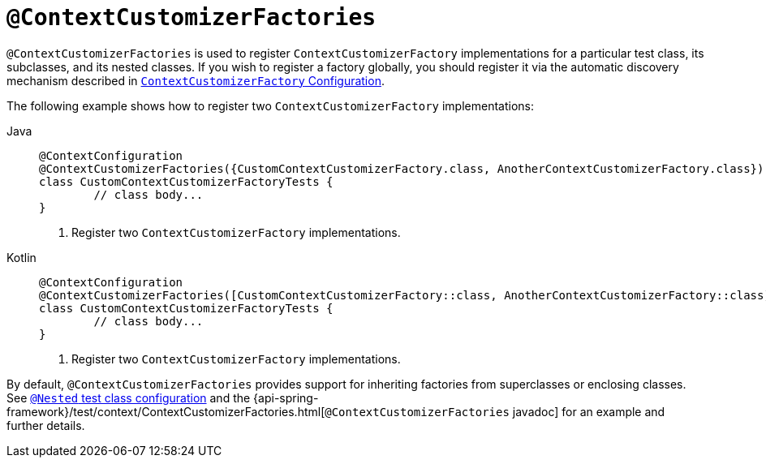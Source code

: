 [[spring-testing-annotation-contextcustomizerfactories]]
= `@ContextCustomizerFactories`

`@ContextCustomizerFactories` is used to register `ContextCustomizerFactory`
implementations for a particular test class, its subclasses, and its nested classes. If
you wish to register a factory globally, you should register it via the automatic
discovery mechanism described in
xref:testing/testcontext-framework/ctx-management/context-customizers.adoc[`ContextCustomizerFactory` Configuration].

The following example shows how to register two `ContextCustomizerFactory` implementations:

[tabs]
======
Java::
+
[source,java,indent=0,subs="verbatim,quotes",role="primary"]
----
	@ContextConfiguration
	@ContextCustomizerFactories({CustomContextCustomizerFactory.class, AnotherContextCustomizerFactory.class}) // <1>
	class CustomContextCustomizerFactoryTests {
		// class body...
	}
----
<1> Register two `ContextCustomizerFactory` implementations.

Kotlin::
+
[source,kotlin,indent=0,subs="verbatim,quotes",role="secondary"]
----
	@ContextConfiguration
	@ContextCustomizerFactories([CustomContextCustomizerFactory::class, AnotherContextCustomizerFactory::class]) // <1>
	class CustomContextCustomizerFactoryTests {
		// class body...
	}
----
<1> Register two `ContextCustomizerFactory` implementations.
======


By default, `@ContextCustomizerFactories` provides support for inheriting factories from
superclasses or enclosing classes. See
xref:testing/testcontext-framework/support-classes.adoc#testcontext-junit-jupiter-nested-test-configuration[`@Nested` test class configuration] and the
{api-spring-framework}/test/context/ContextCustomizerFactories.html[`@ContextCustomizerFactories`
javadoc] for an example and further details.


